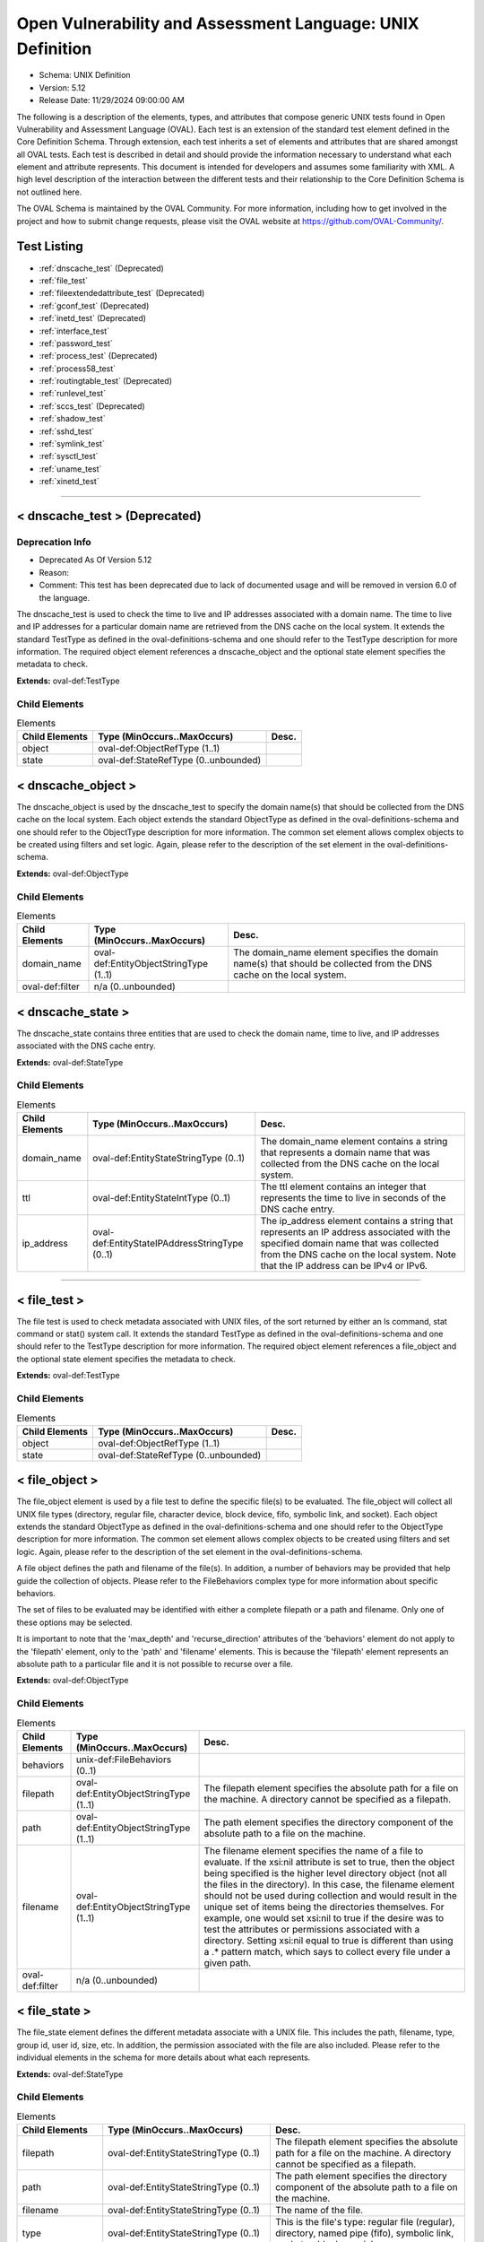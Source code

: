 Open Vulnerability and Assessment Language: UNIX Definition  
=========================================================
* Schema: UNIX Definition  
* Version: 5.12  
* Release Date: 11/29/2024 09:00:00 AM

The following is a description of the elements, types, and attributes that compose generic UNIX tests found in Open Vulnerability and Assessment Language (OVAL). Each test is an extension of the standard test element defined in the Core Definition Schema. Through extension, each test inherits a set of elements and attributes that are shared amongst all OVAL tests. Each test is described in detail and should provide the information necessary to understand what each element and attribute represents. This document is intended for developers and assumes some familiarity with XML. A high level description of the interaction between the different tests and their relationship to the Core Definition Schema is not outlined here.

The OVAL Schema is maintained by the OVAL Community. For more information, including how to get involved in the project and how to submit change requests, please visit the OVAL website at https://github.com/OVAL-Community/.

Test Listing  
---------------------------------------------------------
* :ref:`dnscache_test` (Deprecated)  
* :ref:`file_test`  
* :ref:`fileextendedattribute_test` (Deprecated)  
* :ref:`gconf_test` (Deprecated)  
* :ref:`inetd_test` (Deprecated)  
* :ref:`interface_test`  
* :ref:`password_test`  
* :ref:`process_test` (Deprecated)  
* :ref:`process58_test`  
* :ref:`routingtable_test` (Deprecated)  
* :ref:`runlevel_test`  
* :ref:`sccs_test` (Deprecated)  
* :ref:`shadow_test`  
* :ref:`sshd_test`  
* :ref:`symlink_test`  
* :ref:`sysctl_test`  
* :ref:`uname_test`  
* :ref:`xinetd_test`  
  
______________
  
.. _dnscache_test:  
  
< dnscache_test > (Deprecated)  
---------------------------------------------------------
Deprecation Info  
^^^^^^^^^^^^^^^^^^^^^^^^^^^^^^^^^^^^^^^^^^^^^^^^^^^^^^^^^
* Deprecated As Of Version 5.12  
* Reason:   
* Comment: This test has been deprecated due to lack of documented usage and will be removed in version 6.0 of the language.  
  
The dnscache_test is used to check the time to live and IP addresses associated with a domain name. The time to live and IP addresses for a particular domain name are retrieved from the DNS cache on the local system. It extends the standard TestType as defined in the oval-definitions-schema and one should refer to the TestType description for more information. The required object element references a dnscache_object and the optional state element specifies the metadata to check.

**Extends:** oval-def:TestType

Child Elements  
^^^^^^^^^^^^^^^^^^^^^^^^^^^^^^^^^^^^^^^^^^^^^^^^^^^^^^^^^
.. list-table:: Elements  
    :header-rows: 1  
  
    * - Child Elements  
      - Type (MinOccurs..MaxOccurs)  
      - Desc.  
    * - object  
      - oval-def:ObjectRefType (1..1)  
      -   
    * - state  
      - oval-def:StateRefType (0..unbounded)  
      -   
  
.. _dnscache_object:  
  
< dnscache_object >  
---------------------------------------------------------
The dnscache_object is used by the dnscache_test to specify the domain name(s) that should be collected from the DNS cache on the local system. Each object extends the standard ObjectType as defined in the oval-definitions-schema and one should refer to the ObjectType description for more information. The common set element allows complex objects to be created using filters and set logic. Again, please refer to the description of the set element in the oval-definitions-schema.

**Extends:** oval-def:ObjectType

Child Elements  
^^^^^^^^^^^^^^^^^^^^^^^^^^^^^^^^^^^^^^^^^^^^^^^^^^^^^^^^^
.. list-table:: Elements  
    :header-rows: 1  
  
    * - Child Elements  
      - Type (MinOccurs..MaxOccurs)  
      - Desc.  
    * - domain_name  
      - oval-def:EntityObjectStringType (1..1)  
      - The domain_name element specifies the domain name(s) that should be collected from the DNS cache on the local system.  
    * - oval-def:filter  
      - n/a (0..unbounded)  
      -   
  
.. _dnscache_state:  
  
< dnscache_state >  
---------------------------------------------------------
The dnscache_state contains three entities that are used to check the domain name, time to live, and IP addresses associated with the DNS cache entry.

**Extends:** oval-def:StateType

Child Elements  
^^^^^^^^^^^^^^^^^^^^^^^^^^^^^^^^^^^^^^^^^^^^^^^^^^^^^^^^^
.. list-table:: Elements  
    :header-rows: 1  
  
    * - Child Elements  
      - Type (MinOccurs..MaxOccurs)  
      - Desc.  
    * - domain_name  
      - oval-def:EntityStateStringType (0..1)  
      - The domain_name element contains a string that represents a domain name that was collected from the DNS cache on the local system.  
    * - ttl  
      - oval-def:EntityStateIntType (0..1)  
      - The ttl element contains an integer that represents the time to live in seconds of the DNS cache entry.  
    * - ip_address  
      - oval-def:EntityStateIPAddressStringType (0..1)  
      - The ip_address element contains a string that represents an IP address associated with the specified domain name that was collected from the DNS cache on the local system. Note that the IP address can be IPv4 or IPv6.  
  
______________
  
.. _file_test:  
  
< file_test >  
---------------------------------------------------------
The file test is used to check metadata associated with UNIX files, of the sort returned by either an ls command, stat command or stat() system call. It extends the standard TestType as defined in the oval-definitions-schema and one should refer to the TestType description for more information. The required object element references a file_object and the optional state element specifies the metadata to check.

**Extends:** oval-def:TestType

Child Elements  
^^^^^^^^^^^^^^^^^^^^^^^^^^^^^^^^^^^^^^^^^^^^^^^^^^^^^^^^^
.. list-table:: Elements  
    :header-rows: 1  
  
    * - Child Elements  
      - Type (MinOccurs..MaxOccurs)  
      - Desc.  
    * - object  
      - oval-def:ObjectRefType (1..1)  
      -   
    * - state  
      - oval-def:StateRefType (0..unbounded)  
      -   
  
.. _file_object:  
  
< file_object >  
---------------------------------------------------------
The file_object element is used by a file test to define the specific file(s) to be evaluated. The file_object will collect all UNIX file types (directory, regular file, character device, block device, fifo, symbolic link, and socket). Each object extends the standard ObjectType as defined in the oval-definitions-schema and one should refer to the ObjectType description for more information. The common set element allows complex objects to be created using filters and set logic. Again, please refer to the description of the set element in the oval-definitions-schema.

A file object defines the path and filename of the file(s). In addition, a number of behaviors may be provided that help guide the collection of objects. Please refer to the FileBehaviors complex type for more information about specific behaviors.

The set of files to be evaluated may be identified with either a complete filepath or a path and filename. Only one of these options may be selected.

It is important to note that the 'max_depth' and 'recurse_direction' attributes of the 'behaviors' element do not apply to the 'filepath' element, only to the 'path' and 'filename' elements. This is because the 'filepath' element represents an absolute path to a particular file and it is not possible to recurse over a file.

**Extends:** oval-def:ObjectType

Child Elements  
^^^^^^^^^^^^^^^^^^^^^^^^^^^^^^^^^^^^^^^^^^^^^^^^^^^^^^^^^
.. list-table:: Elements  
    :header-rows: 1  
  
    * - Child Elements  
      - Type (MinOccurs..MaxOccurs)  
      - Desc.  
    * - behaviors  
      - unix-def:FileBehaviors (0..1)  
      -   
    * - filepath  
      - oval-def:EntityObjectStringType (1..1)  
      - The filepath element specifies the absolute path for a file on the machine. A directory cannot be specified as a filepath.  
    * - path  
      - oval-def:EntityObjectStringType (1..1)  
      - The path element specifies the directory component of the absolute path to a file on the machine.  
    * - filename  
      - oval-def:EntityObjectStringType (1..1)  
      - The filename element specifies the name of a file to evaluate. If the xsi:nil attribute is set to true, then the object being specified is the higher level directory object (not all the files in the directory). In this case, the filename element should not be used during collection and would result in the unique set of items being the directories themselves. For example, one would set xsi:nil to true if the desire was to test the attributes or permissions associated with a directory. Setting xsi:nil equal to true is different than using a .* pattern match, which says to collect every file under a given path.  
    * - oval-def:filter  
      - n/a (0..unbounded)  
      -   
  
.. _file_state:  
  
< file_state >  
---------------------------------------------------------
The file_state element defines the different metadata associate with a UNIX file. This includes the path, filename, type, group id, user id, size, etc. In addition, the permission associated with the file are also included. Please refer to the individual elements in the schema for more details about what each represents.

**Extends:** oval-def:StateType

Child Elements  
^^^^^^^^^^^^^^^^^^^^^^^^^^^^^^^^^^^^^^^^^^^^^^^^^^^^^^^^^
.. list-table:: Elements  
    :header-rows: 1  
  
    * - Child Elements  
      - Type (MinOccurs..MaxOccurs)  
      - Desc.  
    * - filepath  
      - oval-def:EntityStateStringType (0..1)  
      - The filepath element specifies the absolute path for a file on the machine. A directory cannot be specified as a filepath.  
    * - path  
      - oval-def:EntityStateStringType (0..1)  
      - The path element specifies the directory component of the absolute path to a file on the machine.  
    * - filename  
      - oval-def:EntityStateStringType (0..1)  
      - The name of the file.  
    * - type  
      - oval-def:EntityStateStringType (0..1)  
      - This is the file's type: regular file (regular), directory, named pipe (fifo), symbolic link, socket or block special.  
    * - group_id  
      - Restriction of oval-def:EntityStateAnySimpleType. See schema for details. (0..1)  
      - The group_id entity represents the group owner of a file, by group number.  
    * - user_id  
      - Restriction of oval-def:EntityStateAnySimpleType. See schema for details. (0..1)  
      - The numeric user id, or uid, is the third column of each user's entry in /etc/passwd. This element represents the owner of the file.  
    * - a_time  
      - Restriction of oval-def:EntityStateAnySimpleType. See schema for details. (0..1)  
      - This is the time that the file was last accessed, in seconds since the Unix epoch. The Unix epoch is the time 00:00:00 UTC on January 1, 1970.  
    * - c_time  
      - Restriction of oval-def:EntityStateAnySimpleType. See schema for details. (0..1)  
      - This is the time of the last change to the file's inode, in seconds since the Unix epoch. The Unix epoch is the time 00:00:00 UTC on January 1, 1970. An inode is a Unix data structure that stores all of the information about a particular file.  
    * - m_time  
      - Restriction of oval-def:EntityStateAnySimpleType. See schema for details. (0..1)  
      - This is the time of the last change to the file's contents, in seconds since the Unix epoch. The Unix epoch is the time 00:00:00 UTC on January 1, 1970.  
    * - size  
      - oval-def:EntityStateIntType (0..1)  
      - This is the size of the file in bytes.  
    * - suid  
      - oval-def:EntityStateBoolType (0..1)  
      - Does the program run with the uid (thus privileges) of the file's owner, rather than the calling user?  
    * - sgid  
      - oval-def:EntityStateBoolType (0..1)  
      - Does the program run with the gid (thus privileges) of the file's group owner, rather than the calling user's group?  
    * - sticky  
      - oval-def:EntityStateBoolType (0..1)  
      - Can users delete each other's files in this directory, when said directory is writable by those users?  
    * - uread  
      - oval-def:EntityStateBoolType (0..1)  
      - Can the owner (user owner) of the file read this file or, if a directory, read the directory contents?  
    * - uwrite  
      - oval-def:EntityStateBoolType (0..1)  
      - Can the owner (user owner) of the file write to this file or, if a directory, write to the directory?  
    * - uexec  
      - oval-def:EntityStateBoolType (0..1)  
      - Can the owner (user owner) of the file execute it or, if a directory, change into the directory?  
    * - gread  
      - oval-def:EntityStateBoolType (0..1)  
      - Can the group owner of the file read this file or, if a directory, read the directory contents?  
    * - gwrite  
      - oval-def:EntityStateBoolType (0..1)  
      - Can the group owner of the file write to this file or, if a directory, write to the directory?  
    * - gexec  
      - oval-def:EntityStateBoolType (0..1)  
      - Can the group owner of the file execute it or, if a directory, change into the directory?  
    * - oread  
      - oval-def:EntityStateBoolType (0..1)  
      - Can all other users read this file or, if a directory, read the directory contents?  
    * - owrite  
      - oval-def:EntityStateBoolType (0..1)  
      - Can the other users write to this file or, if a directory, write to the directory?  
    * - oexec  
      - oval-def:EntityStateBoolType (0..1)  
      - Can the other users execute this file or, if a directory, change into the directory?  
    * - has_extended_acl  
      - oval-def:EntityStateBoolType (0..1)  
      - Does the file or directory have ACL permissions applied to it? If the file or directory doesn't have an ACL, or it matches the standard UNIX permissions, the value will be 'false'. Otherwise, if a file or directory has an ACL, the value will be 'true'.  
  
.. _FileBehaviors:  
  
== FileBehaviors ==  
---------------------------------------------------------
The FileBehaviors complex type defines a number of behaviors that allow a more detailed definition of the file_object being specified. Note that using these behaviors may result in some unique results. For example, a double negative type condition might be created where an object entity says include everything except a specific item, but a behavior is used that might then add that item back in.

It is important to note that the 'max_depth' and 'recurse_direction' attributes of the 'behaviors' element do not apply to the 'filepath' element, only to the 'path' and 'filename' elements. This is because the 'filepath' element represents an absolute path to a particular file and it is not possible to recurse over a file.

Attributes  
^^^^^^^^^^^^^^^^^^^^^^^^^^^^^^^^^^^^^^^^^^^^^^^^^^^^^^^^^
.. list-table:: Attributes  
    :header-rows: 1  
  
    * - Attribute  
      - Type  
      - Desc.  
    * - max_depth  
      - Restriction of xsd:integer (optional *default*='-1')  
      - 'max_depth' defines the maximum depth of recursion to perform when a recurse_direction is specified. A value of '0' is equivalent to no recursion, '1' means to step only one directory level up/down, and so on. The default value is '-1' meaning no limitation. For a 'max_depth' of -1 or any value of 1 or more the starting directory must be considered in the recursive search.  
Note that the default recurse_direction behavior is 'none' so even though max_depth specifies no limitation by default, the recurse_direction behavior turns recursion off.  
Note that this behavior only applies with the equality operation on the path entity.  
    * - recurse  
      - Restriction of xsd:string (optional *default*='symlinks and directories') ('~~none~~', '~~files~~', 'directories', '~~files and directories~~', 'symlinks', 'symlinks and directories')  
      - 'recurse' defines how to recurse into the path entity, in other words what to follow during recursion. Options include symlinks, directories, or both. Note that a max-depth other than 0 has to be specified for recursion to take place and for this attribute to mean anything.  
Note that this behavior only applies with the equality operation on the path entity.  
    * - recurse_direction  
      - Restriction of xsd:string (optional *default*='none') ('none', 'up', 'down')  
      - 'recurse_direction' defines the direction to recurse, either 'up' to parent directories, or 'down' into child directories. The default value is 'none' for no recursion.  
Note that this behavior only applies with the equality operation on the path entity.  
    * - recurse_file_system  
      - Restriction of xsd:string (optional *default*='all') ('all', 'local', 'defined')  
      - 'recurse_file_system' defines the file system limitation of any searching and applies to all operations as specified on the path or filepath entity. The value of 'local' limits the search scope to local file systems (as opposed to file systems mounted from an external system). The value of 'defined' keeps any recursion within the file system that the file_object (path+filename or filepath) has specified. For example, if the path specified was "/", you would search only the filesystem mounted there, not other filesystems mounted to descendant paths. The value of 'defined' only applies when an equality operation is used for searching because the path or filepath entity must explicitly define a file system. The default value is 'all' meaning to search all available file systems for data collection.  
Note that in most cases it is recommended that the value of 'local' be used to ensure that file system searching is limited to only the local file systems. Searching 'all' file systems may have performance implications.  
  
  
______________
  
.. _fileextendedattribute_test:  
  
< fileextendedattribute_test > (Deprecated)  
---------------------------------------------------------
Deprecation Info  
^^^^^^^^^^^^^^^^^^^^^^^^^^^^^^^^^^^^^^^^^^^^^^^^^^^^^^^^^
* Deprecated As Of Version 5.12  
* Reason:   
* Comment: This test has been deprecated due to lack of documented usage and will be removed in version 6.0 of the language.  
  
The file extended attribute test is used to check extended attribute values associated with UNIX files, of the sort returned by the getfattr command or getxattr() system call. It extends the standard TestType as defined in the oval-definitions-schema and one should refer to the TestType description for more information. The required object element references a fileextendedattribute_object and the optional state element specifies the extended attributes to check.

NOTE: Solaris has a very different implementation of "extended attributes" in which the attributes are really an orthogonal directory hierarchy of files. See the Solaris documentation for more details. The file extended attribute test only handles simple name/value pairs as implemented by most other UNIX derived operating systems.

**Extends:** oval-def:TestType

Child Elements  
^^^^^^^^^^^^^^^^^^^^^^^^^^^^^^^^^^^^^^^^^^^^^^^^^^^^^^^^^
.. list-table:: Elements  
    :header-rows: 1  
  
    * - Child Elements  
      - Type (MinOccurs..MaxOccurs)  
      - Desc.  
    * - object  
      - oval-def:ObjectRefType (1..1)  
      -   
    * - state  
      - oval-def:StateRefType (0..unbounded)  
      -   
  
.. _fileextendedattribute_object:  
  
< fileextendedattribute_object >  
---------------------------------------------------------
The fileextendedattribute_object element is used by a file extended attribute test to define the specific file(s) and attribute(s) to be evaluated. The fileextendedattribute_object will collect all UNIX file types (directory, regular file, character device, block device, fifo, symbolic link, and socket). Each object extends the standard ObjectType as defined in the oval-definitions-schema and one should refer to the ObjectType description for more information. The common set element allows complex objects to be created using filters and set logic. Again, please refer to the description of the set element in the oval-definitions-schema.

A file extended attribute object defines the path, filename and attribute name. In addition, a number of behaviors may be provided that help guide the collection of objects. Please refer to the FileExtendedAttributeBehaviors complex type for more information about specific behaviors.

The set of files to be evaluated may be identified with either a complete filepath or a path and filename. Only one of these options may be selected.

It is important to note that the 'max_depth' and 'recurse_direction' attributes of the 'behaviors' element do not apply to the 'filepath' element, only to the 'path' and 'filename' elements. This is because the 'filepath' element represents an absolute path to a particular file and it is not possible to recurse over a file.

**Extends:** oval-def:ObjectType

Child Elements  
^^^^^^^^^^^^^^^^^^^^^^^^^^^^^^^^^^^^^^^^^^^^^^^^^^^^^^^^^
.. list-table:: Elements  
    :header-rows: 1  
  
    * - Child Elements  
      - Type (MinOccurs..MaxOccurs)  
      - Desc.  
    * - behaviors  
      - unix-def:FileBehaviors (0..1)  
      -   
    * - filepath  
      - oval-def:EntityObjectStringType (1..1)  
      - The filepath element specifies the absolute path for a file on the machine. A directory cannot be specified as a filepath.  
    * - path  
      - oval-def:EntityObjectStringType (1..1)  
      - The path element specifies the directory component of the absolute path to a file on the machine.  
    * - filename  
      - oval-def:EntityObjectStringType (1..1)  
      - The filename element specifies the name of a file to evaluate. If the xsi:nil attribute is set to true, then the object being specified is the higher level directory object (not all the files in the directory). In this case, the filename element should not be used during collection and would result in the unique set of items being the directories themselves. For example, one would set xsi:nil to true if the desire was to test the attributes associated with a directory. Setting xsi:nil equal to true is different than using a .* pattern match, which says to collect every file under a given path.  
    * - attribute_name  
      - oval-def:EntityObjectStringType (1..1)  
      - The attribute_name element specifies the name of an extended attribute to evaluate.  
    * - oval-def:filter  
      - n/a (0..unbounded)  
      -   
  
.. _fileextendedattribute_state:  
  
< fileextendedattribute_state >  
---------------------------------------------------------
The fileextendedattribute_state element defines an extended attribute associated with a UNIX file. This includes the path, filename, attribute name, and attribute value.

**Extends:** oval-def:StateType

Child Elements  
^^^^^^^^^^^^^^^^^^^^^^^^^^^^^^^^^^^^^^^^^^^^^^^^^^^^^^^^^
.. list-table:: Elements  
    :header-rows: 1  
  
    * - Child Elements  
      - Type (MinOccurs..MaxOccurs)  
      - Desc.  
    * - filepath  
      - oval-def:EntityStateStringType (0..1)  
      - The filepath element specifies the absolute path for a file on the machine. A directory can be specified as a filepath.  
    * - path  
      - oval-def:EntityStateStringType (0..1)  
      - The path element specifies the directory component of the absolute path to a file on the machine.  
    * - filename  
      - oval-def:EntityStateStringType (0..1)  
      - The name of the file.  
    * - attribute_name  
      - oval-def:EntityStateStringType (0..1)  
      - This is the extended attribute's name, identifier or key.  
    * - value  
      - oval-def:EntityStateAnySimpleType (0..1)  
      - The value entity represents the extended attribute's value or contents. To test for an attribute with no value assigned to it, this entity would be used with an empty value.  
  
______________
  
.. _gconf_test:  
  
< gconf_test > (Deprecated)  
---------------------------------------------------------
Deprecation Info  
^^^^^^^^^^^^^^^^^^^^^^^^^^^^^^^^^^^^^^^^^^^^^^^^^^^^^^^^^
* Deprecated As Of Version 5.12  
* Reason:   
* Comment: This test has been deprecated due to lack of documented usage and will be removed in version 6.0 of the language.  
  
The gconf_test is used to check the attributes and value(s) associated with GConf preference keys. It extends the standard TestType as defined in the oval-definitions-schema and one should refer to the TestType description for more information. The required object element references a gconf_object and the optional gconf_state element specifies the data to check.

**Extends:** oval-def:TestType

Child Elements  
^^^^^^^^^^^^^^^^^^^^^^^^^^^^^^^^^^^^^^^^^^^^^^^^^^^^^^^^^
.. list-table:: Elements  
    :header-rows: 1  
  
    * - Child Elements  
      - Type (MinOccurs..MaxOccurs)  
      - Desc.  
    * - object  
      - oval-def:ObjectRefType (1..1)  
      -   
    * - state  
      - oval-def:StateRefType (0..unbounded)  
      -   
  
.. _gconf_object:  
  
< gconf_object >  
---------------------------------------------------------
The gconf_object element is used by a gconf_test to define the preference keys to collect and the sources from which to collect the preference keys. Each object extends the standard ObjectType as defined in the oval-definitions-schema and one should refer to the ObjectType description for more information. The common set element allows complex objects to be created using filters and set logic. Again, please refer to the description of the set element in the oval-definitions-schema.

**Extends:** oval-def:ObjectType

Child Elements  
^^^^^^^^^^^^^^^^^^^^^^^^^^^^^^^^^^^^^^^^^^^^^^^^^^^^^^^^^
.. list-table:: Elements  
    :header-rows: 1  
  
    * - Child Elements  
      - Type (MinOccurs..MaxOccurs)  
      - Desc.  
    * - key  
      - oval-def:EntityObjectStringType (1..1)  
      - This is the preference key to check.  
    * - source  
      - oval-def:EntityObjectStringType (1..1)  
      - The source element specifies the source from which to collect the preference key. The source is represented by the absolute path to a GConf XML file as XML is the current backend for GConf. Note that other backends may become available in the future. If the xsi:nil attribute is set to 'true', the preference key is looked up using the GConf daemon. Otherwise, the preference key is looked up using the values specified in this entity.  
    * - oval-def:filter  
      - n/a (0..unbounded)  
      -   
  
.. _gconf_state:  
  
< gconf_state >  
---------------------------------------------------------
The gconf_state element defines the different information that can be used to evaluate the specified GConf preference key. This includes the preference key, source, type, whether it's writable, the user who last modified it, the time it was last modified, whether it's the default value, as well as the preference key's value. Please refer to the individual elements in the schema for more details about what each represents.

**Extends:** oval-def:StateType

Child Elements  
^^^^^^^^^^^^^^^^^^^^^^^^^^^^^^^^^^^^^^^^^^^^^^^^^^^^^^^^^
.. list-table:: Elements  
    :header-rows: 1  
  
    * - Child Elements  
      - Type (MinOccurs..MaxOccurs)  
      - Desc.  
    * - key  
      - oval-def:EntityStateStringType (0..1)  
      - The preference key to check.  
    * - source  
      - oval-def:EntityStateStringType (0..1)  
      - The source used to look up the preference key.  
    * - type  
      - unix-def:EntityStateGconfTypeType (0..1)  
      - The type of the preference key.  
    * - is_writable  
      - oval-def:EntityStateBoolType (0..1)  
      - Is the preference key writable? If true, the preference key is writable. If false, the preference key is not writable.  
    * - mod_user  
      - oval-def:EntityStateStringType (0..1)  
      - The user who last modified the preference key.  
    * - mod_time  
      - oval-def:EntityStateIntType (0..1)  
      - The time the preference key was last modified in seconds since the Unix epoch. The Unix epoch is the time 00:00:00 UTC on January 1, 1970.  
    * - is_default  
      - oval-def:EntityStateBoolType (0..1)  
      - Is the preference key value the default value. If true, the preference key value is the default value. If false, the preference key value is not the default value.  
    * - value  
      - oval-def:EntityStateAnySimpleType (0..1)  
      - The value of the preference key.  
  
______________
  
.. _inetd_test:  
  
< inetd_test > (Deprecated)  
---------------------------------------------------------
Deprecation Info  
^^^^^^^^^^^^^^^^^^^^^^^^^^^^^^^^^^^^^^^^^^^^^^^^^^^^^^^^^
* Deprecated As Of Version 5.12  
* Reason:   
* Comment: This test has been deprecated due to lack of documented usage and will be removed in version 6.0 of the language.  
  
The inetd test is used to check information associated with different Internet services. It extends the standard TestType as defined in the oval-definitions-schema and one should refer to the TestType description for more information. The required object element references an inetd_object and the optional state element specifies the information to check.

**Extends:** oval-def:TestType

Child Elements  
^^^^^^^^^^^^^^^^^^^^^^^^^^^^^^^^^^^^^^^^^^^^^^^^^^^^^^^^^
.. list-table:: Elements  
    :header-rows: 1  
  
    * - Child Elements  
      - Type (MinOccurs..MaxOccurs)  
      - Desc.  
    * - object  
      - oval-def:ObjectRefType (1..1)  
      -   
    * - state  
      - oval-def:StateRefType (0..unbounded)  
      -   
  
.. _inetd_object:  
  
< inetd_object >  
---------------------------------------------------------
The inetd_object element is used by an inetd test to define the specific protocol-service to be evaluated. Each object extends the standard ObjectType as defined in the oval-definitions-schema and one should refer to the ObjectType description for more information. The common set element allows complex objects to be created using filters and set logic. Again, please refer to the description of the set element in the oval-definitions-schema.

An inetd object consists of a protocol entity and a service_name entity that identifies the specific service to be tested.

**Extends:** oval-def:ObjectType

Child Elements  
^^^^^^^^^^^^^^^^^^^^^^^^^^^^^^^^^^^^^^^^^^^^^^^^^^^^^^^^^
.. list-table:: Elements  
    :header-rows: 1  
  
    * - Child Elements  
      - Type (MinOccurs..MaxOccurs)  
      - Desc.  
    * - protocol  
      - oval-def:EntityObjectStringType (1..1)  
      - A recognized protocol listed in the file /etc/inet/protocols.  
    * - service_name  
      - oval-def:EntityObjectStringType (1..1)  
      - The name of a valid service listed in the services file. For RPC services, the value of the service-name field consists of the RPC service name or program number, followed by a '/' (slash) and either a version number or a range of version numbers (for example, rstatd/2-4).  
    * - oval-def:filter  
      - n/a (0..unbounded)  
      -   
  
.. _inetd_state:  
  
< inetd_state >  
---------------------------------------------------------
The inetd_state element defines the different information associated with a specific Internet service. Please refer to the individual elements in the schema for more details about what each represents.

**Extends:** oval-def:StateType

Child Elements  
^^^^^^^^^^^^^^^^^^^^^^^^^^^^^^^^^^^^^^^^^^^^^^^^^^^^^^^^^
.. list-table:: Elements  
    :header-rows: 1  
  
    * - Child Elements  
      - Type (MinOccurs..MaxOccurs)  
      - Desc.  
    * - protocol  
      - oval-def:EntityStateStringType (0..1)  
      - A recognized protocol listed in the file /etc/inet/protocols.  
    * - service_name  
      - oval-def:EntityStateStringType (0..1)  
      - The name of a valid service listed in the services file. For RPC services, the value of the service-name field consists of the RPC service name or program number, followed by a '/' (slash) and either a version number or a range of version numbers (for example, rstatd/2-4).  
    * - server_program  
      - oval-def:EntityStateStringType (0..1)  
      - Either the pathname of a server program to be invoked by inetd to perform the requested service, or the value internal if inetd itself provides the service.  
    * - server_arguments  
      - oval-def:EntityStateStringType (0..1)  
      - The arguments for running the service. These are either passed to the server program invoked by inetd, or used to configure a service provided by inetd. In the case of server programs, the arguments shall begin with argv[0], which is typically the name of the program. In the case of a service provided by inted, the first argument shall be the word "internal".  
    * - endpoint_type  
      - unix-def:EntityStateEndpointType (0..1)  
      - The endpoint type (aka, socket type) associated with the service.  
    * - exec_as_user  
      - oval-def:EntityStateStringType (0..1)  
      - The user id of the user the server program should run under. (This allows for running with less permission than root.)  
    * - wait_status  
      - unix-def:EntityStateWaitStatusType (0..1)  
      - This field has values wait or nowait. This entry specifies whether the server that is invoked by inetd will take over the listening socket associated with the service, and whether once launched, inetd will wait for that server to exit, if ever, before it resumes listening for new service requests.  
  
______________
  
.. _interface_test:  
  
< interface_test >  
---------------------------------------------------------
The interface test enumerates various attributes about the interfaces on a system. It extends the standard TestType as defined in the oval-definitions-schema and one should refer to the TestType description for more information. The required object element references an interface_object and the optional state element specifies the interface information to check.

**Extends:** oval-def:TestType

Child Elements  
^^^^^^^^^^^^^^^^^^^^^^^^^^^^^^^^^^^^^^^^^^^^^^^^^^^^^^^^^
.. list-table:: Elements  
    :header-rows: 1  
  
    * - Child Elements  
      - Type (MinOccurs..MaxOccurs)  
      - Desc.  
    * - object  
      - oval-def:ObjectRefType (1..1)  
      -   
    * - state  
      - oval-def:StateRefType (0..unbounded)  
      -   
  
.. _interface_object:  
  
< interface_object >  
---------------------------------------------------------
The interface_object element is used by an interface test to define the specific interfaces(s) to be evaluated. Each object extends the standard ObjectType as defined in the oval-definitions-schema and one should refer to the ObjectType description for more information. The common set element allows complex objects to be created using filters and set logic. Again, please refer to the description of the set element in the oval-definitions-schema.

An interface object consists of a single name entity that identifies which interface is being specified.

**Extends:** oval-def:ObjectType

Child Elements  
^^^^^^^^^^^^^^^^^^^^^^^^^^^^^^^^^^^^^^^^^^^^^^^^^^^^^^^^^
.. list-table:: Elements  
    :header-rows: 1  
  
    * - Child Elements  
      - Type (MinOccurs..MaxOccurs)  
      - Desc.  
    * - name  
      - oval-def:EntityObjectStringType (1..1)  
      - The name element is the interface (eth0, eth1, fw0, etc.) name to check.  
    * - oval-def:filter  
      - n/a (0..unbounded)  
      -   
  
.. _interface_state:  
  
< interface_state >  
---------------------------------------------------------
The interface_state element enumerates the different properties associate with a Unix interface. Please refer to the individual elements in the schema for more details about what each represents.

**Extends:** oval-def:StateType

Child Elements  
^^^^^^^^^^^^^^^^^^^^^^^^^^^^^^^^^^^^^^^^^^^^^^^^^^^^^^^^^
.. list-table:: Elements  
    :header-rows: 1  
  
    * - Child Elements  
      - Type (MinOccurs..MaxOccurs)  
      - Desc.  
    * - name  
      - oval-def:EntityStateStringType (0..1)  
      - The name element is the interface (eth0, eth1, fw0, etc.) name to check.  
    * - type  
      - unix-def:EntityStateInterfaceType (0..1)  
      - The type element specifies the type of interface.  
    * - hardware_addr  
      - oval-def:EntityStateStringType (0..1)  
      - The hardware_addr element is the hardware or MAC address of the physical network card. MAC addresses should be formatted according to the IEEE 802-2001 standard which states that a MAC address is a sequence of six octet values, separated by hyphens, where each octet is represented by two hexadecimal digits. Uppercase letters should also be used to represent the hexadecimal digits A through F.  
    * - inet_addr  
      - oval-def:EntityStateIPAddressStringType (0..1)  
      - This is the IP address of the interface. Note that the IP address can be IPv4 or IPv6. If the IP address is an IPv6 address, this entity will be expressed as an IPv6 address prefix using CIDR notation and the netmask entity will not be collected.  
    * - broadcast_addr  
      - oval-def:EntityStateIPAddressStringType (0..1)  
      - This is the broadcast IP address for this interface's network. Note that the IP address can be IPv4 or IPv6.  
    * - netmask  
      - oval-def:EntityStateIPAddressStringType (0..1)  
      - This is the bitmask used to calculate the interface's IP network. The network number is calculated by bitwise-ANDing this with the IP address. The host number on that network is calculated by bitwise-XORing this with the IP address. Note that if the inet_addr entity contains an IPv6 address prefix, this entity will not be collected.  
    * - flag  
      - oval-def:EntityStateStringType (0..1)  
      - The flag entity represents the interface flag line, which generally contains flags like "UP" to denote an active interface, "PROMISC" to note that the interface is listening for Ethernet frames not specifically addressed to it, and others. This element can be included multiple times in a system characteristic item in order to record a multitude of flags. Note that the entity_check attribute associated with EntityStateStringType guides the evaluation of entities like this that refer to items that can occur an unbounded number of times.  
  
______________
  
.. _password_test:  
  
< password_test >  
---------------------------------------------------------
/etc/passwd. See passwd(4).

The password test is used to check metadata associated with the UNIX password file, of the sort returned by the passwd command. It extends the standard TestType as defined in the oval-definitions-schema and one should refer to the TestType description for more information. The required object element references a password_object and the optional state element specifies the metadata to check.

**Extends:** oval-def:TestType

Child Elements  
^^^^^^^^^^^^^^^^^^^^^^^^^^^^^^^^^^^^^^^^^^^^^^^^^^^^^^^^^
.. list-table:: Elements  
    :header-rows: 1  
  
    * - Child Elements  
      - Type (MinOccurs..MaxOccurs)  
      - Desc.  
    * - object  
      - oval-def:ObjectRefType (1..1)  
      -   
    * - state  
      - oval-def:StateRefType (0..unbounded)  
      -   
  
.. _password_object:  
  
< password_object >  
---------------------------------------------------------
The password_object element is used by a password test to define the object to be evaluated. Each object extends the standard ObjectType as defined in the oval-definitions-schema and one should refer to the ObjectType description for more information. The common set element allows complex objects to be created using filters and set logic. Again, please refer to the description of the set element in the oval-definitions-schema.

A password object consists of a single username entity that identifies the user(s) whose password is to be evaluated.

**Extends:** oval-def:ObjectType

Child Elements  
^^^^^^^^^^^^^^^^^^^^^^^^^^^^^^^^^^^^^^^^^^^^^^^^^^^^^^^^^
.. list-table:: Elements  
    :header-rows: 1  
  
    * - Child Elements  
      - Type (MinOccurs..MaxOccurs)  
      - Desc.  
    * - username  
      - oval-def:EntityObjectStringType (1..1)  
      - The user(s) account whose password is to be evaluated.  
    * - oval-def:filter  
      - n/a (0..unbounded)  
      -   
  
.. _password_state:  
  
< password_state >  
---------------------------------------------------------
The password_state element defines the different information associated with the system passwords. Please refer to the individual elements in the schema for more details about what each represents.

See documentation on /etc/passwd for more details on the fields.

**Extends:** oval-def:StateType

Child Elements  
^^^^^^^^^^^^^^^^^^^^^^^^^^^^^^^^^^^^^^^^^^^^^^^^^^^^^^^^^
.. list-table:: Elements  
    :header-rows: 1  
  
    * - Child Elements  
      - Type (MinOccurs..MaxOccurs)  
      - Desc.  
    * - username  
      - oval-def:EntityStateStringType (0..1)  
      - The UNIX account name.  
    * - password  
      - oval-def:EntityStateStringType (0..1)  
      - This is the encrypted version of the user's password.  
    * - user_id  
      - Restriction of oval-def:EntityStateAnySimpleType. See schema for details. (0..1)  
      - The numeric user id, or uid, is the third column of each user's entry in /etc/passwd.  
    * - group_id  
      - Restriction of oval-def:EntityStateAnySimpleType. See schema for details. (0..1)  
      - The id of the primary UNIX group the user belongs to.  
    * - gcos  
      - oval-def:EntityStateStringType (0..1)  
      - The GECOS (or GCOS) field from /etc/passwd; typically contains the user's full name.  
    * - home_dir  
      - oval-def:EntityStateStringType (0..1)  
      - The user's home directory.  
    * - login_shell  
      - oval-def:EntityStateStringType (0..1)  
      - The user's shell program.  
    * - last_login  
      - oval-def:EntityStateIntType (0..1)  
      - The date and time when the last login occurred. This value is stored as the number of seconds that have elapsed since 00:00:00, January 1, 1970, UTC.  
  
______________
  
.. _process_test:  
  
< process_test > (Deprecated)  
---------------------------------------------------------
Deprecation Info  
^^^^^^^^^^^^^^^^^^^^^^^^^^^^^^^^^^^^^^^^^^^^^^^^^^^^^^^^^
* Deprecated As Of Version 5.8  
* Reason: The process_test has been deprecated and replaced by the process58_test. The command line of a process cannot be used to uniquely identify a process. As a result, the pid entity was added to the process58_object. Please see the process58_test for additional information.  
  
The process test is used to check information found in the UNIX processes. It is equivalent to parsing the output of the ps command. It extends the standard TestType as defined in the oval-definitions-schema and one should refer to the TestType description for more information. The required object element references a process_object and the optional state element specifies the process information to check.

**Extends:** oval-def:TestType

Child Elements  
^^^^^^^^^^^^^^^^^^^^^^^^^^^^^^^^^^^^^^^^^^^^^^^^^^^^^^^^^
.. list-table:: Elements  
    :header-rows: 1  
  
    * - Child Elements  
      - Type (MinOccurs..MaxOccurs)  
      - Desc.  
    * - object  
      - oval-def:ObjectRefType (1..1)  
      -   
    * - state  
      - oval-def:StateRefType (0..unbounded)  
      -   
  
.. _process_object:  
  
< process_object > (Deprecated)  
---------------------------------------------------------
Deprecation Info  
^^^^^^^^^^^^^^^^^^^^^^^^^^^^^^^^^^^^^^^^^^^^^^^^^^^^^^^^^
* Deprecated As Of Version 5.8  
* Reason: The process_object has been deprecated and replaced by the process58_object. The command line of a process cannot be used to uniquely identify a process. As a result, the pid entity was added to the process58_object. Please see the process58_object for additional information.  
  
The process_object element is used by a process test to define the specific process(es) to be evaluated. Each object extends the standard ObjectType as defined in the oval-definitions-schema and one should refer to the ObjectType description for more information. The common set element allows complex objects to be created using filters and set logic. Again, please refer to the description of the set element in the oval-definitions-schema.

A process object defines the command line used to start the process(es).

**Extends:** oval-def:ObjectType

Child Elements  
^^^^^^^^^^^^^^^^^^^^^^^^^^^^^^^^^^^^^^^^^^^^^^^^^^^^^^^^^
.. list-table:: Elements  
    :header-rows: 1  
  
    * - Child Elements  
      - Type (MinOccurs..MaxOccurs)  
      - Desc.  
    * - command  
      - oval-def:EntityObjectStringType (1..1)  
      - The command element specifies the command/program name to check.  
  
.. _process_state:  
  
< process_state > (Deprecated)  
---------------------------------------------------------
Deprecation Info  
^^^^^^^^^^^^^^^^^^^^^^^^^^^^^^^^^^^^^^^^^^^^^^^^^^^^^^^^^
* Deprecated As Of Version 5.8  
* Reason: The process_state has been deprecated and replaced by the process58_state. The command line of a process cannot be used to uniquely identify a process. As a result, the pid entity was added to the process58_object. Please see the process58_state for additional information.  
  
The process_state element defines the different metadata associated with a UNIX process. This includes the command line, pid, ppid, priority, and user id. Please refer to the individual elements in the schema for more details about what each represents.

**Extends:** oval-def:StateType

Child Elements  
^^^^^^^^^^^^^^^^^^^^^^^^^^^^^^^^^^^^^^^^^^^^^^^^^^^^^^^^^
.. list-table:: Elements  
    :header-rows: 1  
  
    * - Child Elements  
      - Type (MinOccurs..MaxOccurs)  
      - Desc.  
    * - command  
      - oval-def:EntityStateStringType (0..1)  
      - The command element specifies the command/program name to check.  
    * - exec_time  
      - oval-def:EntityStateStringType (0..1)  
      - This is the cumulative CPU time, formatted in [DD-]HH:MM:SS where DD is the number of days when execution time is 24 hours or more.  
    * - pid  
      - oval-def:EntityStateIntType (0..1)  
      - This is the process ID of the process.  
    * - ppid  
      - oval-def:EntityStateIntType (0..1)  
      - This is the process ID of the process's parent process.  
    * - priority  
      - oval-def:EntityStateIntType (0..1)  
      - This is the scheduling priority with which the process runs. This can be adjusted with the nice command or nice() system call.  
    * - ruid  
      - oval-def:EntityStateIntType (0..1)  
      - This is the real user id which represents the user who has created the process.  
    * - scheduling_class  
      - oval-def:EntityStateStringType (0..1)  
      - A platform specific characteristic maintained by the scheduler: RT (real-time), TS (timeshare), FF (fifo), SYS (system), etc.  
    * - start_time  
      - oval-def:EntityStateStringType (0..1)  
      - This is the time of day the process started formatted in HH:MM:SS if the same day the process started or formatted as MMM_DD (Ex.: Feb_5) if process started the previous day or further in the past.  
    * - tty  
      - oval-def:EntityStateStringType (0..1)  
      - This is the TTY on which the process was started, if applicable.  
    * - user_id  
      - oval-def:EntityStateIntType (0..1)  
      - This is the effective user id which represents the actual privileges of the process.  
  
______________
  
.. _process58_test:  
  
< process58_test >  
---------------------------------------------------------
The process58_test is used to check information found in the UNIX processes. It is equivalent to parsing the output of the ps command. It extends the standard TestType as defined in the oval-definitions-schema and one should refer to the TestType description for more information. The required object element references a process58_object and the optional state element references a process58_state that specifies the process information to check.

**Extends:** oval-def:TestType

Child Elements  
^^^^^^^^^^^^^^^^^^^^^^^^^^^^^^^^^^^^^^^^^^^^^^^^^^^^^^^^^
.. list-table:: Elements  
    :header-rows: 1  
  
    * - Child Elements  
      - Type (MinOccurs..MaxOccurs)  
      - Desc.  
    * - object  
      - oval-def:ObjectRefType (1..1)  
      -   
    * - state  
      - oval-def:StateRefType (0..unbounded)  
      -   
  
.. _process58_object:  
  
< process58_object >  
---------------------------------------------------------
The process58_object element is used by a process58_test to define the specific process(es) to be evaluated. Each object extends the standard ObjectType as defined in the oval-definitions-schema and one should refer to the ObjectType description for more information. The common set element allows complex objects to be created using filters and set logic. Again, please refer to the description of the set element in the oval-definitions-schema.

A process58_object defines the command line used to start the process(es) and pid.

**Extends:** oval-def:ObjectType

Child Elements  
^^^^^^^^^^^^^^^^^^^^^^^^^^^^^^^^^^^^^^^^^^^^^^^^^^^^^^^^^
.. list-table:: Elements  
    :header-rows: 1  
  
    * - Child Elements  
      - Type (MinOccurs..MaxOccurs)  
      - Desc.  
    * - command_line  
      - oval-def:EntityObjectStringType (1..1)  
      - The command_line entity is the string used to start the process. This includes any parameters that are part of the command line.  
    * - pid  
      - oval-def:EntityObjectIntType (1..1)  
      - The pid entity is the process ID of the process.  
    * - oval-def:filter  
      - n/a (0..unbounded)  
      -   
  
.. _process58_state:  
  
< process58_state >  
---------------------------------------------------------
The process58_state element defines the different metadata associated with a UNIX process. This includes the command line, pid, ppid, priority, and user id. Please refer to the individual elements in the schema for more details about what each represents.

**Extends:** oval-def:StateType

Child Elements  
^^^^^^^^^^^^^^^^^^^^^^^^^^^^^^^^^^^^^^^^^^^^^^^^^^^^^^^^^
.. list-table:: Elements  
    :header-rows: 1  
  
    * - Child Elements  
      - Type (MinOccurs..MaxOccurs)  
      - Desc.  
    * - command_line  
      - oval-def:EntityStateStringType (0..1)  
      - This is the string used to start the process. This includes any parameters that are part of the command line.  
    * - exec_time  
      - oval-def:EntityStateStringType (0..1)  
      - This is the cumulative CPU time, formatted in [DD-]HH:MM:SS where DD is the number of days when execution time is 24 hours or more.  
    * - pid  
      - oval-def:EntityStateIntType (0..1)  
      - This is the process ID of the process.  
    * - ppid  
      - oval-def:EntityStateIntType (0..1)  
      - This is the process ID of the process's parent process.  
    * - priority  
      - oval-def:EntityStateIntType (0..1)  
      - This is the scheduling priority with which the process runs. This can be adjusted with the nice command or nice() system call.  
    * - ruid  
      - oval-def:EntityStateIntType (0..1)  
      - This is the real user id which represents the user who has created the process.  
    * - scheduling_class  
      - oval-def:EntityStateStringType (0..1)  
      - A platform specific characteristic maintained by the scheduler: RT (real-time), TS (timeshare), FF (fifo), SYS (system), etc.  
    * - start_time  
      - oval-def:EntityStateStringType (0..1)  
      - This is the time of day the process started formatted in HH:MM:SS if the same day the process started or formatted as MMM_DD (Ex.: Feb_5) if process started the previous day or further in the past.  
    * - tty  
      - oval-def:EntityStateStringType (0..1)  
      - This is the TTY on which the process was started, if applicable.  
    * - user_id  
      - oval-def:EntityStateIntType (0..1)  
      - This is the effective user id which represents the actual privileges of the process.  
    * - exec_shield  
      - oval-def:EntityStateBoolType (0..1)  
      - A boolean that when true would indicates that ExecShield is enabled for the process. Applicable only to RedHat-based Linux distros, an example script demonstrating the collection of this entity can be found at http://people.redhat.com/sgrubb/files/lsexec  
    * - loginuid  
      - oval-def:EntityStateIntType (0..1)  
      - The loginuid shows which account a user gained access to the system with. The /proc/XXXX/loginuid shows this value.  
    * - posix_capability  
      - unix-def:EntityStateCapabilityType (0..1)  
      - An effective capability associated with the process. See linux/include/linux/capability.h for more information.  
    * - selinux_domain_label  
      - oval-def:EntityStateStringType (0..1)  
      - An selinux domain label associated with the process.  
    * - session_id  
      - oval-def:EntityStateIntType (0..1)  
      - The session ID of the process.  
  
______________
  
.. _routingtable_test:  
  
< routingtable_test > (Deprecated)  
---------------------------------------------------------
Deprecation Info  
^^^^^^^^^^^^^^^^^^^^^^^^^^^^^^^^^^^^^^^^^^^^^^^^^^^^^^^^^
* Deprecated As Of Version 5.12  
* Reason:   
* Comment: This test has been deprecated due to lack of documented usage and will be removed in version 6.0 of the language.  
  
The routingtable_test is used to check information about the IPv4 and IPv6 routing table entries found in a system's primary routing table. It is important to note that only numerical addresses will be collected and that their symbolic representations will not be resolved. This equivalent to using the '-n' option with route(8) or netstat(8). It extends the standard TestType as defined in the oval-definitions-schema and one should refer to the TestType description for more information. The required object element references a routingtable_object and the optional routingtable_state element specifies the data to check.

**Extends:** oval-def:TestType

Child Elements  
^^^^^^^^^^^^^^^^^^^^^^^^^^^^^^^^^^^^^^^^^^^^^^^^^^^^^^^^^
.. list-table:: Elements  
    :header-rows: 1  
  
    * - Child Elements  
      - Type (MinOccurs..MaxOccurs)  
      - Desc.  
    * - object  
      - oval-def:ObjectRefType (1..1)  
      -   
    * - state  
      - oval-def:StateRefType (0..unbounded)  
      -   
  
.. _routingtable_object:  
  
< routingtable_object >  
---------------------------------------------------------
The routingtable_object element is used by a routingtable_test to define the destination IP address(es), found in a system's primary routing table, to collect. Each object extends the standard ObjectType as defined in the oval-definitions-schema and one should refer to the ObjectType description for more information. The common set element allows complex objects to be created using filters and set logic. Again, please refer to the description of the set element in the oval-definitions-schema.

**Extends:** oval-def:ObjectType

Child Elements  
^^^^^^^^^^^^^^^^^^^^^^^^^^^^^^^^^^^^^^^^^^^^^^^^^^^^^^^^^
.. list-table:: Elements  
    :header-rows: 1  
  
    * - Child Elements  
      - Type (MinOccurs..MaxOccurs)  
      - Desc.  
    * - destination  
      - oval-def:EntityObjectIPAddressType (1..1)  
      - This is the destination IP address of the routing table entry to check.  
    * - oval-def:filter  
      - n/a (0..unbounded)  
      -   
  
.. _routingtable_state:  
  
< routingtable_state >  
---------------------------------------------------------
The routingtable_state element defines the different information that can be used to check an entry found in a system's primary routing table. This includes the destination IP address, gateway, netmask, flags, and the name of the interface associated with it. Please refer to the individual elements in the schema for more details about what each represents.

**Extends:** oval-def:StateType

Child Elements  
^^^^^^^^^^^^^^^^^^^^^^^^^^^^^^^^^^^^^^^^^^^^^^^^^^^^^^^^^
.. list-table:: Elements  
    :header-rows: 1  
  
    * - Child Elements  
      - Type (MinOccurs..MaxOccurs)  
      - Desc.  
    * - destination  
      - oval-def:EntityStateIPAddressType (0..1)  
      - The destination IP address prefix of the routing table entry. This is the destination IP address and netmask/prefix-length expressed using CIDR notation.  
    * - gateway  
      - oval-def:EntityStateIPAddressType (0..1)  
      - The gateway of the specified routing table entry.  
    * - flags  
      - unix-def:EntityStateRoutingTableFlagsType (0..1)  
      - The flags associated with the specified routing table entry.  
    * - interface_name  
      - oval-def:EntityStateStringType (0..1)  
      - The name of the interface associated with the routing table entry.  
  
______________
  
.. _runlevel_test:  
  
< runlevel_test >  
---------------------------------------------------------
The runlevel test is used to check information about which runlevel specified services are scheduled to exist at. For more information see the output generated by a chkconfig --list. It extends the standard TestType as defined in the oval-definitions-schema and one should refer to the TestType description for more information. The required object element references a runlevel_object and the optional state element specifies the data to check.

**Extends:** oval-def:TestType

Child Elements  
^^^^^^^^^^^^^^^^^^^^^^^^^^^^^^^^^^^^^^^^^^^^^^^^^^^^^^^^^
.. list-table:: Elements  
    :header-rows: 1  
  
    * - Child Elements  
      - Type (MinOccurs..MaxOccurs)  
      - Desc.  
    * - object  
      - oval-def:ObjectRefType (1..1)  
      -   
    * - state  
      - oval-def:StateRefType (0..unbounded)  
      -   
  
.. _runlevel_object:  
  
< runlevel_object >  
---------------------------------------------------------
The runlevel_object element is used by a runlevel_test to define the specific service(s)/runlevel combination to be evaluated. Each object extends the standard ObjectType as defined in the oval-definitions-schema and one should refer to the ObjectType description for more information. The common set element allows complex objects to be created using filters and set logic. Again, please refer to the description of the set element in the oval-definitions-schema.

**Extends:** oval-def:ObjectType

Child Elements  
^^^^^^^^^^^^^^^^^^^^^^^^^^^^^^^^^^^^^^^^^^^^^^^^^^^^^^^^^
.. list-table:: Elements  
    :header-rows: 1  
  
    * - Child Elements  
      - Type (MinOccurs..MaxOccurs)  
      - Desc.  
    * - service_name  
      - oval-def:EntityObjectStringType (1..1)  
      - The service_name entity refers to the name associated with a service. This name is usually the filename of the script file located in the /etc/init.d directory.  
    * - runlevel  
      - oval-def:EntityObjectStringType (1..1)  
      - The system runlevel to examine. A runlevel is defined as a software configuration of the system that allows only a selected group of processes to exist.  
    * - oval-def:filter  
      - n/a (0..unbounded)  
      -   
  
.. _runlevel_state:  
  
< runlevel_state >  
---------------------------------------------------------
The runlevel_state element holds information about whether a specific service is scheduled to start or stop at a given runlevel. Please refer to the individual elements in the schema for more details about what each represents.

**Extends:** oval-def:StateType

Child Elements  
^^^^^^^^^^^^^^^^^^^^^^^^^^^^^^^^^^^^^^^^^^^^^^^^^^^^^^^^^
.. list-table:: Elements  
    :header-rows: 1  
  
    * - Child Elements  
      - Type (MinOccurs..MaxOccurs)  
      - Desc.  
    * - service_name  
      - oval-def:EntityStateStringType (0..1)  
      - The service_name entity refers the name associated with a service. This name is usually the filename of the script file located in the /etc/init.d directory.  
    * - runlevel  
      - oval-def:EntityStateStringType (0..1)  
      - The runlevel entity refers to the system runlevel associated with a service. A runlevel is defined as a software configuration of the system that allows only a selected group of processes to exist.  
    * - start  
      - oval-def:EntityStateBoolType (0..1)  
      - The start entity determines if the process is scheduled to be spawned at the specified runlevel.  
    * - kill  
      - oval-def:EntityStateBoolType (0..1)  
      - The kill entity determines if the process is supposed to be killed at the specified runlevel.  
  
______________
  
.. _sccs_test:  
  
< sccs_test > (Deprecated)  
---------------------------------------------------------
Deprecation Info  
^^^^^^^^^^^^^^^^^^^^^^^^^^^^^^^^^^^^^^^^^^^^^^^^^^^^^^^^^
* Deprecated As Of Version 5.12  
* Reason:   
* Comment: This test has been deprecated due to lack of documented usage and will be removed in version 6.0 of the language.  
  
Deprecation Info  
^^^^^^^^^^^^^^^^^^^^^^^^^^^^^^^^^^^^^^^^^^^^^^^^^^^^^^^^^
* Deprecated As Of Version 5.10  
* Reason: The sccs_test has been deprecated because the Source Code Control System (SCCS) is obsolete.  The sccs_test may be removed in a future version of the language.  
  


**Extends:** oval-def:TestType

Child Elements  
^^^^^^^^^^^^^^^^^^^^^^^^^^^^^^^^^^^^^^^^^^^^^^^^^^^^^^^^^
.. list-table:: Elements  
    :header-rows: 1  
  
    * - Child Elements  
      - Type (MinOccurs..MaxOccurs)  
      - Desc.  
    * - object  
      - oval-def:ObjectRefType (1..1)  
      -   
    * - state  
      - oval-def:StateRefType (0..unbounded)  
      -   
  
.. _sccs_object:  
  
< sccs_object > (Deprecated)  
---------------------------------------------------------
Deprecation Info  
^^^^^^^^^^^^^^^^^^^^^^^^^^^^^^^^^^^^^^^^^^^^^^^^^^^^^^^^^
* Deprecated As Of Version 5.10  
* Reason: The sccs_object has been deprecated because the Source Code Control System (SCCS) is obsolete.  The sccs_object may be removed in a future version of the language.  
  
The set of files to be evaluated may be identified with either a complete filepath or a path and filename. Only one of these options may be selected.

It is important to note that the 'max_depth' and 'recurse_direction' attributes of the 'behaviors' element do not apply to the 'filepath' element, only to the 'path' and 'filename' elements. This is because the 'filepath' element represents an absolute path to a particular file and it is not possible to recurse over a file.

**Extends:** oval-def:ObjectType

Child Elements  
^^^^^^^^^^^^^^^^^^^^^^^^^^^^^^^^^^^^^^^^^^^^^^^^^^^^^^^^^
.. list-table:: Elements  
    :header-rows: 1  
  
    * - Child Elements  
      - Type (MinOccurs..MaxOccurs)  
      - Desc.  
    * - behaviors  
      - unix-def:FileBehaviors (0..1)  
      -   
    * - filepath  
      - oval-def:EntityObjectStringType (1..1)  
      - The filepath element specifies the absolute path for a file on the machine. A directory cannot be specified as a filepath.  
    * - path  
      - oval-def:EntityObjectStringType (1..1)  
      - The path element specifies the directory component of the absolute path to an SCCS file.  
    * - filename  
      - oval-def:EntityObjectStringType (1..1)  
      - The name of an SCCS file.  
    * - oval-def:filter  
      - n/a (0..unbounded)  
      -   
  
.. _sccs_state:  
  
< sccs_state > (Deprecated)  
---------------------------------------------------------
Deprecation Info  
^^^^^^^^^^^^^^^^^^^^^^^^^^^^^^^^^^^^^^^^^^^^^^^^^^^^^^^^^
* Deprecated As Of Version 5.10  
* Reason: The sccs_state has been deprecated because the Source Code Control System (SCCS) is obsolete.  The sccs_state may be removed in a future version of the language.  
  


**Extends:** oval-def:StateType

Child Elements  
^^^^^^^^^^^^^^^^^^^^^^^^^^^^^^^^^^^^^^^^^^^^^^^^^^^^^^^^^
.. list-table:: Elements  
    :header-rows: 1  
  
    * - Child Elements  
      - Type (MinOccurs..MaxOccurs)  
      - Desc.  
    * - filepath  
      - oval-def:EntityStateStringType (0..1)  
      - The filepath element specifies the absolute path for a file on the machine. A directory cannot be specified as a filepath.  
    * - path  
      - oval-def:EntityStateStringType (0..1)  
      - The path element specifies the directory component of the absolute path to an SCCS file.  
    * - filename  
      - oval-def:EntityStateStringType (0..1)  
      - This is the name of a SCCS file.  
    * - module_name  
      - oval-def:EntityStateStringType (0..1)  
      -   
    * - module_type  
      - oval-def:EntityStateStringType (0..1)  
      -   
    * - release  
      - oval-def:EntityStateStringType (0..1)  
      -   
    * - level  
      - oval-def:EntityStateStringType (0..1)  
      -   
    * - branch  
      - oval-def:EntityStateStringType (0..1)  
      -   
    * - sequence  
      - oval-def:EntityStateStringType (0..1)  
      -   
    * - what_string  
      - oval-def:EntityStateStringType (0..1)  
      -   
  
______________
  
.. _shadow_test:  
  
< shadow_test >  
---------------------------------------------------------
The shadow test is used to check information from the /etc/shadow file for a specific user. This file contains a user's password, but also their password aging and lockout information. It extends the standard TestType as defined in the oval-definitions-schema and one should refer to the TestType description for more information. The required object element references an shadow_object and the optional state element specifies the information to check.

**Extends:** oval-def:TestType

Child Elements  
^^^^^^^^^^^^^^^^^^^^^^^^^^^^^^^^^^^^^^^^^^^^^^^^^^^^^^^^^
.. list-table:: Elements  
    :header-rows: 1  
  
    * - Child Elements  
      - Type (MinOccurs..MaxOccurs)  
      - Desc.  
    * - object  
      - oval-def:ObjectRefType (1..1)  
      -   
    * - state  
      - oval-def:StateRefType (0..unbounded)  
      -   
  
.. _shadow_object:  
  
< shadow_object >  
---------------------------------------------------------
The shadow_object element is used by a shadow test to define the shadow file to be evaluated. Each object extends the standard ObjectType as defined in the oval-definitions-schema and one should refer to the ObjectType description for more information. The common set element allows complex objects to be created using filters and set logic. Again, please refer to the description of the set element in the oval-definitions-schema.

A shdow object consists of a single user entity that identifies the username associted with the shadow file.

**Extends:** oval-def:ObjectType

Child Elements  
^^^^^^^^^^^^^^^^^^^^^^^^^^^^^^^^^^^^^^^^^^^^^^^^^^^^^^^^^
.. list-table:: Elements  
    :header-rows: 1  
  
    * - Child Elements  
      - Type (MinOccurs..MaxOccurs)  
      - Desc.  
    * - username  
      - oval-def:EntityObjectStringType (1..1)  
      -   
    * - oval-def:filter  
      - n/a (0..unbounded)  
      -   
  
.. _shadow_state:  
  
< shadow_state >  
---------------------------------------------------------
The shadows_state element defines the different information associated with the system shadow file. Please refer to the individual elements in the schema for more details about what each represents.

**Extends:** oval-def:StateType

Child Elements  
^^^^^^^^^^^^^^^^^^^^^^^^^^^^^^^^^^^^^^^^^^^^^^^^^^^^^^^^^
.. list-table:: Elements  
    :header-rows: 1  
  
    * - Child Elements  
      - Type (MinOccurs..MaxOccurs)  
      - Desc.  
    * - username  
      - oval-def:EntityStateStringType (0..1)  
      - This is the name of the user being checked.  
    * - password  
      - oval-def:EntityStateStringType (0..1)  
      - This is the encrypted version of the user's password.  
    * - chg_lst  
      - Restriction of oval-def:EntityStateAnySimpleType. See schema for details. (0..1)  
      - This is the date of the last password change in days since 1/1/1970.  
    * - chg_allow  
      - Restriction of oval-def:EntityStateAnySimpleType. See schema for details. (0..1)  
      - This specifies how often in days a user may change their password. It can also be thought of as the minimum age of a password.  
    * - chg_req  
      - Restriction of oval-def:EntityStateAnySimpleType. See schema for details. (0..1)  
      - This describes how long the user can keep a password before the system forces them to change it.  
    * - exp_warn  
      - Restriction of oval-def:EntityStateAnySimpleType. See schema for details. (0..1)  
      - This describes how long before password expiration the system begins warning the user. The system will warn the user at each login.  
    * - exp_inact  
      - Restriction of oval-def:EntityStateAnySimpleType. See schema for details. (0..1)  
      - The exp_inact entity describes how many days of account inactivity the system will wait after a password expires before locking the account. Unix systems are generally configured to only allow a given password to last for a fixed period of time. When this time, the chg_req parameter, is near running out, the system begins warning the user at each login. How soon before the expiration the user receives these warnings is specified in exp_warn. The only hiccup in this design is that a user may not login in time to ever receive a warning before account expiration. The exp_inact parameter gives the sysadmin flexibility so that a user who reaches the end of their expiration time gains exp_inact more days to login and change their password manually.  
    * - exp_date  
      - Restriction of oval-def:EntityStateAnySimpleType. See schema for details. (0..1)  
      - This specifies when will the account's password expire, in days since 1/1/1970.  
    * - flag  
      - Restriction of oval-def:EntityStateAnySimpleType. See schema for details. (0..1)  
      - This is a numeric reserved field that the shadow file may use in the future.  
    * - encrypt_method  
      - unix-def:EntityStateEncryptMethodType (0..1)  
      - The encrypt_method entity describes method that is used for hashing passwords.  
  
______________
  
.. _sshd_test:  
  
< sshd_test >  
---------------------------------------------------------
The sshd_test is used to check the values associated with sshd parameters that are used by the local system. It extends the standard TestType as defined in the oval-definitions-schema and one should refer to the TestType description for more information. The required object element references a sshd_object and the optional state element references a sshd_state that specifies the information to check.

**Extends:** oval-def:TestType

Child Elements  
^^^^^^^^^^^^^^^^^^^^^^^^^^^^^^^^^^^^^^^^^^^^^^^^^^^^^^^^^
.. list-table:: Elements  
    :header-rows: 1  
  
    * - Child Elements  
      - Type (MinOccurs..MaxOccurs)  
      - Desc.  
    * - object  
      - oval-def:ObjectRefType (1..1)  
      -   
    * - state  
      - oval-def:StateRefType (0..unbounded)  
      -   
  
.. _sshd_object:  
  
< sshd_object >  
---------------------------------------------------------
The sshd_object is used by a sshd_test to define which sshd parameters on the local system should be collected via the "sshd -f [FILEPATH] -T" command. Each object extends the standard ObjectType as defined in the oval-definitions-schema and one should refer to the ObjectType description for more information. The common set element allows complex objects to be created using filters and set logic. Again, please refer to the description of the set element in the oval-definitions-schema.

**Extends:** oval-def:ObjectType

Child Elements  
^^^^^^^^^^^^^^^^^^^^^^^^^^^^^^^^^^^^^^^^^^^^^^^^^^^^^^^^^
.. list-table:: Elements  
    :header-rows: 1  
  
    * - Child Elements  
      - Type (MinOccurs..MaxOccurs)  
      - Desc.  
    * - filepath  
      - oval-def:EntityObjectStringType (1..1)  
      - Specifies the name of the configuration file. If xsi:nil="true", then collect from the default filepath at /etc/ssh/sshd_config.  
    * - name  
      - oval-def:EntityObjectStringType (1..1)  
      - The name element specifies the name(s) of the sshd parameter(s) that should be collected from the local system.  
    * - oval-def:filter  
      - n/a (0..unbounded)  
      -   
  
.. _sshd_state:  
  
< sshd_state >  
---------------------------------------------------------
The sshd_state contains entities that are used to check the sshd configuration filepath, parameter name and value(s).

**Extends:** oval-def:StateType

Child Elements  
^^^^^^^^^^^^^^^^^^^^^^^^^^^^^^^^^^^^^^^^^^^^^^^^^^^^^^^^^
.. list-table:: Elements  
    :header-rows: 1  
  
    * - Child Elements  
      - Type (MinOccurs..MaxOccurs)  
      - Desc.  
    * - filepath  
      - oval-def:EntityStateStringType (0..1)  
      - Specifies the name of the sshd configuration file. Note the default filepath is /etc/ssh/sshd_config.  
    * - name  
      - oval-def:EntityStateStringType (0..1)  
      - The name element contains a string that represents the name of a sshd parameter that was collected from the local system.  
    * - value  
      - oval-def:EntityStateAnySimpleType (0..1)  
      - The value element contains a string that represents the value(s) associated with the specified sshd parameter.  
  
______________
  
.. _symlink_test:  
  
< symlink_test >  
---------------------------------------------------------
The symlink_test is used to obtain canonical path information for symbolic links.

**Extends:** oval-def:TestType

Child Elements  
^^^^^^^^^^^^^^^^^^^^^^^^^^^^^^^^^^^^^^^^^^^^^^^^^^^^^^^^^
.. list-table:: Elements  
    :header-rows: 1  
  
    * - Child Elements  
      - Type (MinOccurs..MaxOccurs)  
      - Desc.  
    * - object  
      - oval-def:ObjectRefType (1..1)  
      -   
    * - state  
      - oval-def:StateRefType (0..unbounded)  
      -   
  
.. _symlink_object:  
  
< symlink_object >  
---------------------------------------------------------
The symlink_object element is used by a symlink_test to define the object to be evaluated. Each object extends the standard ObjectType as defined in the oval-definitions-schema and one should refer to the ObjectType description for more information. The common set element allows complex objects to be created using filters and set logic. Again, please refer to the description of the set element in the oval-definitions-schema.

A symlink_object consists of a filepath entity that contains the path to a symbolic link file. The resulting item identifies the canonical path of the link target (followed to its final destination, if there are intermediate links), an error if the link target does not exist or is a circular link (e.g., a link to itself). If the file located at filepath is not a symlink, or if there is no file located at the filepath, then any resulting item would itself have a status of does not exist.

**Extends:** oval-def:ObjectType

Child Elements  
^^^^^^^^^^^^^^^^^^^^^^^^^^^^^^^^^^^^^^^^^^^^^^^^^^^^^^^^^
.. list-table:: Elements  
    :header-rows: 1  
  
    * - Child Elements  
      - Type (MinOccurs..MaxOccurs)  
      - Desc.  
    * - filepath  
      - oval-def:EntityObjectStringType (1..1)  
      - Specifies the filepath for the symbolic link.  
    * - oval-def:filter  
      - n/a (0..unbounded)  
      -   
  
.. _symlink_state:  
  
< symlink_state >  
---------------------------------------------------------
The symlink_state element defines a value used to evaluate the result of a specific symlink_object item.

**Extends:** oval-def:StateType

Child Elements  
^^^^^^^^^^^^^^^^^^^^^^^^^^^^^^^^^^^^^^^^^^^^^^^^^^^^^^^^^
.. list-table:: Elements  
    :header-rows: 1  
  
    * - Child Elements  
      - Type (MinOccurs..MaxOccurs)  
      - Desc.  
    * - filepath  
      - oval-def:EntityStateStringType (0..1)  
      - Specifies the filepath used to create the object.  
    * - canonical_path  
      - oval-def:EntityStateStringType (0..1)  
      - Specifies the canonical path for the target of a symbolic link file specified by the filepath.  
  
______________
  
.. _sysctl_test:  
  
< sysctl_test >  
---------------------------------------------------------
The sysctl_test is used to check the values associated with the kernel parameters that are used by the local system. It extends the standard TestType as defined in the oval-definitions-schema and one should refer to the TestType description for more information. The required object element references a sysctl_object and the optional state element references a sysctl_state that specifies the information to check.

**Extends:** oval-def:TestType

Child Elements  
^^^^^^^^^^^^^^^^^^^^^^^^^^^^^^^^^^^^^^^^^^^^^^^^^^^^^^^^^
.. list-table:: Elements  
    :header-rows: 1  
  
    * - Child Elements  
      - Type (MinOccurs..MaxOccurs)  
      - Desc.  
    * - object  
      - oval-def:ObjectRefType (1..1)  
      -   
    * - state  
      - oval-def:StateRefType (0..unbounded)  
      -   
  
.. _sysctl_object:  
  
< sysctl_object >  
---------------------------------------------------------
The sysctl_object is used by a sysctl_test to define which kernel parameters on the local system should be collected. Each object extends the standard ObjectType as defined in the oval-definitions-schema and one should refer to the ObjectType description for more information. The common set element allows complex objects to be created using filters and set logic. Again, please refer to the description of the set element in the oval-definitions-schema.

**Extends:** oval-def:ObjectType

Child Elements  
^^^^^^^^^^^^^^^^^^^^^^^^^^^^^^^^^^^^^^^^^^^^^^^^^^^^^^^^^
.. list-table:: Elements  
    :header-rows: 1  
  
    * - Child Elements  
      - Type (MinOccurs..MaxOccurs)  
      - Desc.  
    * - name  
      - oval-def:EntityObjectStringType (1..1)  
      - The name element specifies the name(s) of the kernel parameter(s) that should be collected from the local system.  
    * - oval-def:filter  
      - n/a (0..unbounded)  
      -   
  
.. _sysctl_state:  
  
< sysctl_state >  
---------------------------------------------------------
The sysctl_state contains two entities that are used to check the kernel parameter name and value(s).

**Extends:** oval-def:StateType

Child Elements  
^^^^^^^^^^^^^^^^^^^^^^^^^^^^^^^^^^^^^^^^^^^^^^^^^^^^^^^^^
.. list-table:: Elements  
    :header-rows: 1  
  
    * - Child Elements  
      - Type (MinOccurs..MaxOccurs)  
      - Desc.  
    * - name  
      - oval-def:EntityStateStringType (0..1)  
      - The name element contains a string that represents the name of a kernel parameter that was collected from the local system.  
    * - value  
      - oval-def:EntityStateAnySimpleType (0..1)  
      - The value element contains a string that represents the value(s) associated with the specified kernel parameter.  
  
______________
  
.. _uname_test:  
  
< uname_test >  
---------------------------------------------------------
The uname test reveals information about the hardware the machine is running on. This information is the parsed equivalent of uname -a. For example: "Linux quark 2.6.5-7.108-default #1 Wed Aug 25 13:34:40 UTC 2004 i686 i686 i386 GNU/Linux" or "Darwin TestHost 7.7.0 Darwin Kernel Version 7.7.0: Sun Nov 7 16:06:51 PST 2004; root:xnu/xnu-517.9.5.obj~1/RELEASE_PPC Power Macintosh powerpc". It extends the standard TestType as defined in the oval-definitions-schema and one should refer to the TestType description for more information. The required object element references a uname_object and the optional state element specifies the metadata to check.

**Extends:** oval-def:TestType

Child Elements  
^^^^^^^^^^^^^^^^^^^^^^^^^^^^^^^^^^^^^^^^^^^^^^^^^^^^^^^^^
.. list-table:: Elements  
    :header-rows: 1  
  
    * - Child Elements  
      - Type (MinOccurs..MaxOccurs)  
      - Desc.  
    * - object  
      - oval-def:ObjectRefType (1..1)  
      -   
    * - state  
      - oval-def:StateRefType (0..unbounded)  
      -   
  
.. _uname_object:  
  
< uname_object >  
---------------------------------------------------------
The uname_object element is used by an uname test to define those objects to evaluated based on a specified state. There is actually only one object relating to uname and this is the system as a whole. Therefore, there are no child entities defined. Any OVAL Test written to check uname will reference the same uname_object which is basically an empty object element.

**Extends:** oval-def:ObjectType

.. _uname_state:  
  
< uname_state >  
---------------------------------------------------------
The uname_state element defines the information about the hardware the machine is running one. Please refer to the individual elements in the schema for more details about what each represents.

**Extends:** oval-def:StateType

Child Elements  
^^^^^^^^^^^^^^^^^^^^^^^^^^^^^^^^^^^^^^^^^^^^^^^^^^^^^^^^^
.. list-table:: Elements  
    :header-rows: 1  
  
    * - Child Elements  
      - Type (MinOccurs..MaxOccurs)  
      - Desc.  
    * - machine_class  
      - oval-def:EntityStateStringType (0..1)  
      - This entity specifies a machine hardware name. This corresponds to the command uname -m.  
    * - node_name  
      - oval-def:EntityStateStringType (0..1)  
      - This entity specifies a host name. This corresponds to the command uname -n.  
    * - os_name  
      - oval-def:EntityStateStringType (0..1)  
      - This entity specifies an operating system name. This corresponds to the command uname -s.  
    * - os_release  
      - oval-def:EntityStateStringType (0..1)  
      - This entity specifies a build version. This corresponds to the command uname -r.  
    * - os_version  
      - oval-def:EntityStateStringType (0..1)  
      - This entity specifies an operating system version. This corresponds to the command uname -v.  
    * - processor_type  
      - oval-def:EntityStateStringType (0..1)  
      - This entity specifies a processor type. This corresponds to the command uname -p.  
  
______________
  
.. _xinetd_test:  
  
< xinetd_test >  
---------------------------------------------------------
The xinetd test is used to check information associated with different Internet services. It extends the standard TestType as defined in the oval-definitions-schema and one should refer to the TestType description for more information. The required object element references an inetd_object and the optional state element specifies the information to check.

**Extends:** oval-def:TestType

Child Elements  
^^^^^^^^^^^^^^^^^^^^^^^^^^^^^^^^^^^^^^^^^^^^^^^^^^^^^^^^^
.. list-table:: Elements  
    :header-rows: 1  
  
    * - Child Elements  
      - Type (MinOccurs..MaxOccurs)  
      - Desc.  
    * - object  
      - oval-def:ObjectRefType (1..1)  
      -   
    * - state  
      - oval-def:StateRefType (0..unbounded)  
      -   
  
.. _xinetd_object:  
  
< xinetd_object >  
---------------------------------------------------------
The xinetd_object element is used by an xinetd test to define the specific protocol-service to be evaluated. Each object extends the standard ObjectType as defined in the oval-definitions-schema and one should refer to the ObjectType description for more information. The common set element allows complex objects to be created using filters and set logic. Again, please refer to the description of the set element in the oval-definitions-schema.

An xinetd object consists of a protocol entity and a service_name entity that identifies the specific service to be tested.

**Extends:** oval-def:ObjectType

Child Elements  
^^^^^^^^^^^^^^^^^^^^^^^^^^^^^^^^^^^^^^^^^^^^^^^^^^^^^^^^^
.. list-table:: Elements  
    :header-rows: 1  
  
    * - Child Elements  
      - Type (MinOccurs..MaxOccurs)  
      - Desc.  
    * - protocol  
      - oval-def:EntityObjectStringType (1..1)  
      - The protocol entity specifies the protocol that is used by the service. The list of valid protocols can be found in /etc/protocols.  
    * - service_name  
      - oval-def:EntityObjectStringType (1..1)  
      - The service_name entity specifies the name of the service.  
    * - oval-def:filter  
      - n/a (0..unbounded)  
      -   
  
.. _xinetd_state:  
  
< xinetd_state >  
---------------------------------------------------------
The xinetd_state element defines the different information associated with a specific Internet service. Please refer to the individual elements in the schema for more details about what each represents.

**Extends:** oval-def:StateType

Child Elements  
^^^^^^^^^^^^^^^^^^^^^^^^^^^^^^^^^^^^^^^^^^^^^^^^^^^^^^^^^
.. list-table:: Elements  
    :header-rows: 1  
  
    * - Child Elements  
      - Type (MinOccurs..MaxOccurs)  
      - Desc.  
    * - protocol  
      - oval-def:EntityStateStringType (0..1)  
      - The protocol entity specifies the protocol that is used by the service. The list of valid protocols can be found in /etc/protocols.  
    * - service_name  
      - oval-def:EntityStateStringType (0..1)  
      - The service_name entity specifies the name of the service.  
    * - flags  
      - oval-def:EntityStateStringType (0..1)  
      - The flags entity specifies miscellaneous settings associated with the service.  
    * - no_access  
      - oval-def:EntityStateStringType (0..1)  
      - The no_access entity specifies the remote hosts to which the service is unavailable. Please see the xinetd.conf(5) man page for information on the different formats that can be used to describe a host.  
    * - only_from  
      - oval-def:EntityStateIPAddressStringType (0..1)  
      - The only_from entity specifies the remote hosts to which the service is available. Please see the xinetd.conf(5) man page for information on the different formats that can be used to describe a host.  
    * - port  
      - oval-def:EntityStateIntType (0..1)  
      - The port entity specifies the port used by the service.  
    * - server  
      - oval-def:EntityStateStringType (0..1)  
      - The server entity specifies the executable that is used to launch the service.  
    * - server_arguments  
      - oval-def:EntityStateStringType (0..1)  
      - The server_arguments entity specifies the arguments that are passed to the executable when launching the service.  
    * - socket_type  
      - oval-def:EntityStateStringType (0..1)  
      - The socket_type entity specifies the type of socket that is used by the service. Possible values include: stream, dgram, raw, or seqpacket.  
    * - type  
      - unix-def:EntityStateXinetdTypeStatusType (0..1)  
      - The type entity specifies the type of the service. A service may have multiple types.  
    * - user  
      - oval-def:EntityStateStringType (0..1)  
      - The user entity specifies the user identifier of the process that is running the service. The user identifier may be expressed as a numerical value or as a user name that exists in /etc/passwd.  
    * - wait  
      - oval-def:EntityStateBoolType (0..1)  
      - The wait entity specifies whether or not the service is single-threaded or multi-threaded and whether or not xinetd accepts the connection or the service accepts the connection. A value of 'true' indicates that the service is single-threaded and the service will accept the connection. A value of 'false' indicates that the service is multi-threaded and xinetd will accept the connection.  
    * - disabled  
      - oval-def:EntityStateBoolType (0..1)  
      - The disabled entity specifies whether or not the service is disabled. A value of 'true' indicates that the service is disabled and will not start. A value of 'false' indicates that the service is not disabled.  
  
.. _EntityStateCapabilityType:  
  
== EntityStateCapabilityType ==  
---------------------------------------------------------
The EntityStateCapabilityType complex type restricts a string value to a specific set of values that describe POSIX capability types associated with a process service. This list is based off the values defined in linux/include/linux/capability.h. Documentation on each allowed value can be found in capability.h. The empty string is also allowed to support empty elements associated with variable references. Note that when using pattern matches and variables care must be taken to ensure that the regular expression and variable values align with the enumerated values.

**Restricts:** oval-def:EntityStateStringType

.. list-table:: Enumeration Values  
    :header-rows: 1  
  
    * - Value  
      - Description  
    * - CAP_CHOWN  
      - |   
    * - CAP_DAC_OVERRIDE  
      - |   
    * - CAP_DAC_READ_SEARCH  
      - |   
    * - CAP_FOWNER  
      - |   
    * - CAP_FSETID  
      - |   
    * - CAP_KILL  
      - |   
    * - CAP_SETGID  
      - |   
    * - CAP_SETUID  
      - |   
    * - CAP_SETPCAP  
      - |   
    * - CAP_LINUX_IMMUTABLE  
      - |   
    * - CAP_NET_BIND_SERVICE  
      - |   
    * - CAP_NET_BROADCAST  
      - |   
    * - CAP_NET_ADMIN  
      - |   
    * - CAP_NET_RAW  
      - |   
    * - CAP_IPC_LOCK  
      - |   
    * - CAP_IPC_OWNER  
      - |   
    * - CAP_SYS_MODULE  
      - |   
    * - CAP_SYS_RAWIO  
      - |   
    * - CAP_SYS_CHROOT  
      - |   
    * - CAP_SYS_PTRACE  
      - |   
    * - CAP_SYS_ADMIN  
      - |   
    * - CAP_SYS_BOOT  
      - |   
    * - CAP_SYS_NICE  
      - |   
    * - CAP_SYS_RESOURCE  
      - |   
    * - CAP_SYS_TIME  
      - |   
    * - CAP_SYS_TTY_CONFIG  
      - |   
    * - CAP_MKNOD  
      - |   
    * - CAP_LEASE  
      - |   
    * - CAP_AUDIT_WRITE  
      - |   
    * - CAP_AUDIT_CONTROL  
      - |   
    * - CAP_SETFCAP  
      - |   
    * - CAP_MAC_OVERRIDE  
      - |   
    * - CAP_MAC_ADMIN  
      - |   
    * - CAP_SYS_PACCT  
      - |   
    * - CAP_SYSLOG  
      - |   
    * - CAP_WAKE_ALARM  
      - |   
    * - CAP_BLOCK_SUSPEND  
      - |   
    * - CAP_AUDIT_READ  
      - |   
    * -   
      - | The empty string value is permitted here to allow for empty elements associated with variable references.  
  
______________
  
.. _EntityStateEndpointType:  
  
== EntityStateEndpointType ==  
---------------------------------------------------------
The EntityStateEndpointType complex type restricts a string value to a specific set of values that describe endpoint types associated with an Internet service. The empty string is also allowed to support empty elements associated with variable references. Note that when using pattern matches and variables care must be taken to ensure that the regular expression and variable values align with the enumerated values.

**Restricts:** oval-def:EntityStateStringType

.. list-table:: Enumeration Values  
    :header-rows: 1  
  
    * - Value  
      - Description  
    * - stream  
      - | The stream value is used to describe a stream socket.  
    * - dgram  
      - | The dgram value is used to describe a datagram socket.  
    * - raw  
      - | The raw value is used to describe a raw socket.  
    * - seqpacket  
      - | The seqpacket value is used to describe a sequenced packet socket.  
    * - tli  
      - | The tli value is used to describe all TLI endpoints.  
    * - sunrpc_tcp  
      - | The sunrpc_tcp value is used to describe all SUNRPC TCP endpoints.  
    * - sunrpc_udp  
      - | The sunrpc_udp value is used to describe all SUNRPC UDP endpoints.  
    * -   
      - | The empty string value is permitted here to allow for empty elements associated with variable references.  
  
.. _EntityStateGconfTypeType:  
  
== EntityStateGconfTypeType ==  
---------------------------------------------------------
The EntityStateGconfTypeType complex type restricts a string value to the seven values GCONF_VALUE_STRING, GCONF_VALUE_INT, GCONF_VALUE_FLOAT, GCONF_VALUE_BOOL, GCONF_VALUE_SCHEMA, GCONF_VALUE_LIST, and GCONF_VALUE_PAIR that specify the datatype of the value associated with a GConf preference key. The empty string is also allowed to support empty elements associated with variable references. Note that when using pattern matches and variables care must be taken to ensure that the regular expression and variable values align with the enumerated values.

**Restricts:** oval-def:EntityStateStringType

.. list-table:: Enumeration Values  
    :header-rows: 1  
  
    * - Value  
      - Description  
    * - GCONF_VALUE_STRING  
      - | The GCONF_VALUE_STRING type is used to describe a preference key that has a string value.  
    * - GCONF_VALUE_INT  
      - | The GCONF_VALUE_INT type is used to describe a preference key that has a integer value.  
    * - GCONF_VALUE_FLOAT  
      - | The GCONF_VALUE_FLOAT type is used to describe a preference key that has a float value.  
    * - GCONF_VALUE_BOOL  
      - | The GCONF_VALUE_BOOL type is used to describe a preference key that has a boolean value.  
    * - GCONF_VALUE_SCHEMA  
      - | The GCONF_VALUE_SCHEMA type is used to describe a preference key that has a schema value. The actual value will be the default value as specified in the GConf schema.  
    * - GCONF_VALUE_LIST  
      - | The GCONF_VALUE_LIST type is used to describe a preference key that has a list of values. The actual values will be one of the primitive GConf datatypes GCONF_VALUE_STRING, GCONF_VALUE_INT, GCONF_VALUE_FLOAT, GCONF_VALUE_BOOL, and GCONF_VALUE_SCHEMA. Note that all of the values associated with a GCONF_VALUE_LIST are required to have the same type.  
    * - GCONF_VALUE_PAIR  
      - | The GCONF_VALUE_PAIR type is used to describe a preference key that has a pair of values. The actual values will consist of the primitive GConf datatypes GCONF_VALUE_STRING, GCONF_VALUE_INT, GCONF_VALUE_FLOAT, GCONF_VALUE_BOOL, and GCONF_VALUE_SCHEMA. Note that the values associated with a GCONF_VALUE_PAIR are not required to have the same type.  
    * -   
      - | The empty string value is permitted here to allow for empty elements associated with variable references.  
  
.. _EntityStateRoutingTableFlagsType:  
  
== EntityStateRoutingTableFlagsType ==  
---------------------------------------------------------
The EntityStateRoutingTableFlagsType complex type restricts a string value to a specific set of values that describe the flags associated with a routing table entry. This list is based off the values defined in the man pages of various platforms. For Linux, please see route(8). For Solaris, please see netstat(1M). For HP-UX, please see netstat(1). For Mac OS, please see netstat(1). For FreeBSD, please see netstat(1). Documentation on each allowed value can be found in the previously listed man pages. The empty string is also allowed to support empty elements associated with variable references. Note that when using pattern matches and variables care must be taken to ensure that the regular expression and variable values align with the enumerated values.

**Restricts:** oval-def:EntityStateStringType

.. list-table:: Enumeration Values  
    :header-rows: 1  
  
    * - Value  
      - Description  
    * - UP  
      - |   
    * - GATEWAY  
      - |   
    * - HOST  
      - |   
    * - REINSTATE  
      - |   
    * - DYNAMIC  
      - |   
    * - MODIFIED  
      - |   
    * - ADDRCONF  
      - |   
    * - CACHE  
      - |   
    * - REJECT  
      - |   
    * - REDUNDANT  
      - |   
    * - SETSRC  
      - |   
    * - BROADCAST  
      - |   
    * - LOCAL  
      - |   
    * - PROTOCOL_1  
      - |   
    * - PROTOCOL_2  
      - |   
    * - PROTOCOL_3  
      - |   
    * - BLACK_HOLE  
      - |   
    * - CLONING  
      - |   
    * - PROTOCOL_CLONING  
      - |   
    * - INTERFACE_SCOPE  
      - |   
    * - LINK_LAYER  
      - |   
    * - MULTICAST  
      - |   
    * - STATIC  
      - |   
    * - WAS_CLONED  
      - |   
    * - XRESOLVE  
      - |   
    * - USABLE  
      - |   
    * - PINNED  
      - |   
    * - ACTIVE_DEAD_GATEWAY_DETECTION  
      - |   
    * -   
      - | The empty string value is permitted here to allow for empty elements associated with variable references.  
  
The following table is a mapping between the generic flag enumeration values and the actual flag values found on the various platforms. If the flag value is not specified, for a particular generic flag enumeration value, the flag value is not defined for that platform.  
```
Name                           Linux    Solaris    HPUX    Mac OS    FreeBSD    AIX
UP                             U        U          U       U         U          U
GATEWAY                        G        G          G       G         G          G
HOST                           H        H          H       H         H          H
REINSTATE                      R                                      
DYNAMIC                        D        D                  D         D          D
MODIFIED                       M                           M         M          M
ADDRCONF                       A        A                             
CACHE                          C                                                e
REJECT                         !                           R         R          R
REDUNDANT                               M (>=9)                                      
SETSRC                                  S                             
BROADCAST                               B                  b         b          b
LOCAL                                   L                                       l
PROTOCOL_1                                                 1         1          1
PROTOCOL_2                                                 2         2          2
PROTOCOL_3                                                 3         3          3
BLACK_HOLE                                                 B         B
CLONING                                                    C         C          c
PROTOCOL_CLONING                                           c         c
INTERFACE_SCOPE                                            I          
LINK_LAYER                                                 L         L          L
MULTICAST                                                  m                    m
STATIC                                                     S         S          S
WAS_CLONED                                                 W         W          W
XRESOLVE                                                   X         X
USABLE                                                                          u 
PINNED                                                                          P 
ACTIVE_DEAD_GATEWAY_DETECTION                                                   A (>=5.1)   
```

.. _EntityStateXinetdTypeStatusType:  
  
== EntityStateXinetdTypeStatusType ==  
---------------------------------------------------------
The EntityStateXinetdTypeStatusType complex type restricts a string value to five values, either RPC, INTERNAL, UNLISTED, TCPMUX, or TCPMUXPLUS that specify the type of service registered in xinetd. The empty string is also allowed to support empty elements associated with variable references. Note that when using pattern matches and variables care must be taken to ensure that the regular expression and variable values align with the enumerated values.

**Restricts:** oval-def:EntityStateStringType

.. list-table:: Enumeration Values  
    :header-rows: 1  
  
    * - Value  
      - Description  
    * - INTERNAL  
      - | The INTERNAL type is used to describe services like echo, chargen, and others whose functionality is supplied by xinetd itself.  
    * - RPC  
      - | The RPC type is used to describe services that use remote procedure call ala NFS.  
    * - UNLISTED  
      - | The UNLISTED type is used to describe services that aren't listed in /etc/protocols or /etc/rpc.  
    * - TCPMUX  
      - | The TCPMUX type is used to describe services that conform to RFC 1078. This type indiciates that the service is responsible for handling the protocol handshake.  
    * - TCPMUXPLUS  
      - | The TCPMUXPLUS type is used to describe services that conform to RFC 1078. This type indicates that xinetd is responsible for handling the protocol handshake.  
    * -   
      - | The empty string value is permitted here to allow for empty elements associated with variable references.  
  
.. _EntityStateWaitStatusType:  
  
== EntityStateWaitStatusType ==  
---------------------------------------------------------
The EntityStateWaitStatusType complex type restricts a string value to two values, either wait or nowait, that specify whether the server that is invoked by inetd will take over the listening socket associated with the service, and whether once launched, inetd will wait for that server to exit, if ever, before it resumes listening for new service requests. The empty string is also allowed to support empty elements associated with variable references. Note that when using pattern matches and variables care must be taken to ensure that the regular expression and variable values align with the enumerated values.

**Restricts:** oval-def:EntityStateStringType

.. list-table:: Enumeration Values  
    :header-rows: 1  
  
    * - Value  
      - Description  
    * - wait  
      - | The value of 'wait' specifies that the server that is invoked by inetd will take over the listening socket associated with the service, and once launched, inetd will wait for that server to exit, if ever, before it resumes listening for new service requests.  
    * - nowait  
      - | The value of 'nowait' specifies that the server that is invoked by inetd will not wait for any existing server to finish before taking over the listening socket associated with the service.  
    * -   
      - | The empty string value is permitted here to allow for empty elements associated with variable references.  
  
.. _EntityStateEncryptMethodType:  
  
== EntityStateEncryptMethodType ==  
---------------------------------------------------------
The EntityStateEncryptMethodType complex type restricts a string value to a set that corresponds to the allowed encrypt methods used for protected passwords in a shadow file. The empty string is also allowed to support empty element associated with variable references. Note that when using pattern matches and variables care must be taken to ensure that the regular expression and variable values align with the enumerated values.

**Restricts:** oval-def:EntityStateStringType

.. list-table:: Enumeration Values  
    :header-rows: 1  
  
    * - Value  
      - Description  
    * - DES  
      - | The DES method corresponds to the (none) prefix.  
    * - BSDi  
      - | The BSDi method corresponds to BSDi modified DES or the '_' prefix.  
    * - MD5  
      - | The MD5 method corresponds to MD5 for Linux/BSD or the $1$ prefix.  
    * - Blowfish  
      - | The Blowfish method corresponds to Blowfish (OpenBSD) or the $2$ or $2a$ prefixes.  
    * - Sun MD5  
      - | The Sun MD5 method corresponds to the $md5$ prefix.  
    * - SHA-256  
      - | The SHA-256 method corresponds to the $5$ prefix.  
    * - SHA-512  
      - | The SHA-512 method corresponds to the $6$ prefix.  
    * -   
      - | The empty string value is permitted here to allow for empty elements associated with variable references.  
  
.. _EntityStateInterfaceType:  
  
== EntityStateInterfaceType ==  
---------------------------------------------------------
The EntityStateInterfaceType complex type restricts a string value to a specific set of values. These values describe the different interface types which are defined in 'if_arp.h'. The empty string is also allowed to support empty element associated with variable references. Note that when using pattern matches and variables care must be taken to ensure that the regular expression and variable values align with the enumerated values.

**Restricts:** oval-def:EntityStateStringType

.. list-table:: Enumeration Values  
    :header-rows: 1  
  
    * - Value  
      - Description  
    * - ARPHRD_ETHER  
      - | The ARPHRD_ETHER type is used to describe ethernet interfaces.  
    * - ARPHRD_FDDI  
      - | The ARPHRD_FDDI type is used to describe fiber distributed data interfaces (FDDI).  
    * - ARPHRD_LOOPBACK  
      - | The ARPHRD_LOOPBACK type is used to describe loopback interfaces.  
    * - ARPHRD_VOID  
      - | The ARPHRD_VOID type is used to describe unknown interfaces.  
    * - ARPHRD_PPP  
      - | The ARPHRD_PPP type is used to describe point-to-point protocol interfaces (PPP).  
    * - ARPHRD_SLIP  
      - | The ARPHRD_SLIP type is used to describe serial line internet protocol interfaces (SLIP).  
    * - ARPHRD_PRONET  
      - | The ARPHRD_PRONET type is used to describe PROnet token ring interfaces.  
    * -   
      - | The empty string value is permitted here to allow for empty elements associated with variable references.  
  
